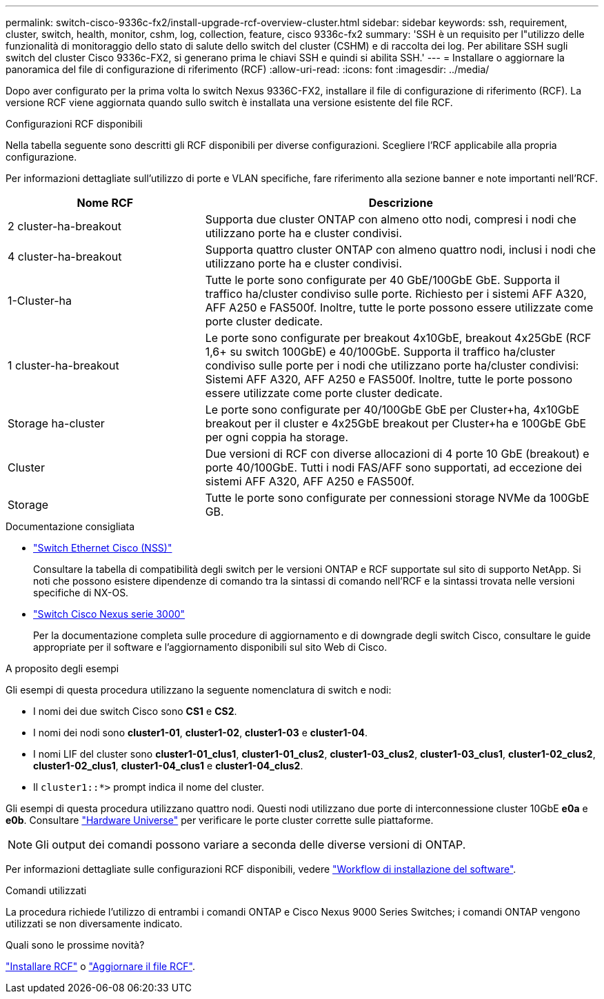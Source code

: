 ---
permalink: switch-cisco-9336c-fx2/install-upgrade-rcf-overview-cluster.html 
sidebar: sidebar 
keywords: ssh, requirement, cluster, switch, health, monitor, cshm, log, collection, feature, cisco 9336c-fx2 
summary: 'SSH è un requisito per l"utilizzo delle funzionalità di monitoraggio dello stato di salute dello switch del cluster (CSHM) e di raccolta dei log. Per abilitare SSH sugli switch del cluster Cisco 9336c-FX2, si generano prima le chiavi SSH e quindi si abilita SSH.' 
---
= Installare o aggiornare la panoramica del file di configurazione di riferimento (RCF)
:allow-uri-read: 
:icons: font
:imagesdir: ../media/


[role="lead"]
Dopo aver configurato per la prima volta lo switch Nexus 9336C-FX2, installare il file di configurazione di riferimento (RCF). La versione RCF viene aggiornata quando sullo switch è installata una versione esistente del file RCF.

.Configurazioni RCF disponibili
Nella tabella seguente sono descritti gli RCF disponibili per diverse configurazioni. Scegliere l'RCF applicabile alla propria configurazione.

Per informazioni dettagliate sull'utilizzo di porte e VLAN specifiche, fare riferimento alla sezione banner e note importanti nell'RCF.

[cols="1,2"]
|===
| Nome RCF | Descrizione 


 a| 
2 cluster-ha-breakout
 a| 
Supporta due cluster ONTAP con almeno otto nodi, compresi i nodi che utilizzano porte ha e cluster condivisi.



 a| 
4 cluster-ha-breakout
 a| 
Supporta quattro cluster ONTAP con almeno quattro nodi, inclusi i nodi che utilizzano porte ha e cluster condivisi.



 a| 
1-Cluster-ha
 a| 
Tutte le porte sono configurate per 40 GbE/100GbE GbE. Supporta il traffico ha/cluster condiviso sulle porte. Richiesto per i sistemi AFF A320, AFF A250 e FAS500f. Inoltre, tutte le porte possono essere utilizzate come porte cluster dedicate.



 a| 
1 cluster-ha-breakout
 a| 
Le porte sono configurate per breakout 4x10GbE, breakout 4x25GbE (RCF 1,6+ su switch 100GbE) e 40/100GbE. Supporta il traffico ha/cluster condiviso sulle porte per i nodi che utilizzano porte ha/cluster condivisi: Sistemi AFF A320, AFF A250 e FAS500f. Inoltre, tutte le porte possono essere utilizzate come porte cluster dedicate.



 a| 
Storage ha-cluster
 a| 
Le porte sono configurate per 40/100GbE GbE per Cluster+ha, 4x10GbE breakout per il cluster e 4x25GbE breakout per Cluster+ha e 100GbE GbE per ogni coppia ha storage.



 a| 
Cluster
 a| 
Due versioni di RCF con diverse allocazioni di 4 porte 10 GbE (breakout) e porte 40/100GbE. Tutti i nodi FAS/AFF sono supportati, ad eccezione dei sistemi AFF A320, AFF A250 e FAS500f.



 a| 
Storage
 a| 
Tutte le porte sono configurate per connessioni storage NVMe da 100GbE GB.

|===
.Documentazione consigliata
* link:https://mysupport.netapp.com/site/info/cisco-ethernet-switch["Switch Ethernet Cisco (NSS)"^]
+
Consultare la tabella di compatibilità degli switch per le versioni ONTAP e RCF supportate sul sito di supporto NetApp. Si noti che possono esistere dipendenze di comando tra la sintassi di comando nell'RCF e la sintassi trovata nelle versioni specifiche di NX-OS.

* link:https://www.cisco.com/c/en/us/support/switches/nexus-3000-series-switches/products-installation-guides-list.html["Switch Cisco Nexus serie 3000"^]
+
Per la documentazione completa sulle procedure di aggiornamento e di downgrade degli switch Cisco, consultare le guide appropriate per il software e l'aggiornamento disponibili sul sito Web di Cisco.



.A proposito degli esempi
Gli esempi di questa procedura utilizzano la seguente nomenclatura di switch e nodi:

* I nomi dei due switch Cisco sono *CS1* e *CS2*.
* I nomi dei nodi sono *cluster1-01*, *cluster1-02*, *cluster1-03* e *cluster1-04*.
* I nomi LIF del cluster sono *cluster1-01_clus1*, *cluster1-01_clus2*, *cluster1-03_clus2*, *cluster1-03_clus1*, *cluster1-02_clus2*, *cluster1-02_clus1*, *cluster1-04_clus1* e *cluster1-04_clus2*.
* Il `cluster1::*>` prompt indica il nome del cluster.


Gli esempi di questa procedura utilizzano quattro nodi. Questi nodi utilizzano due porte di interconnessione cluster 10GbE *e0a* e *e0b*. Consultare https://hwu.netapp.com/SWITCH/INDEX["Hardware Universe"^] per verificare le porte cluster corrette sulle piattaforme.


NOTE: Gli output dei comandi possono variare a seconda delle diverse versioni di ONTAP.

Per informazioni dettagliate sulle configurazioni RCF disponibili, vedere link:configure-software-overview-9336c-cluster.html["Workflow di installazione del software"].

.Comandi utilizzati
La procedura richiede l'utilizzo di entrambi i comandi ONTAP e Cisco Nexus 9000 Series Switches; i comandi ONTAP vengono utilizzati se non diversamente indicato.

.Quali sono le prossime novità?
link:install-rcf-software-9336c-cluster.html["Installare RCF"] o link:upgrade-rcf-software-9336c-cluster.html["Aggiornare il file RCF"].
